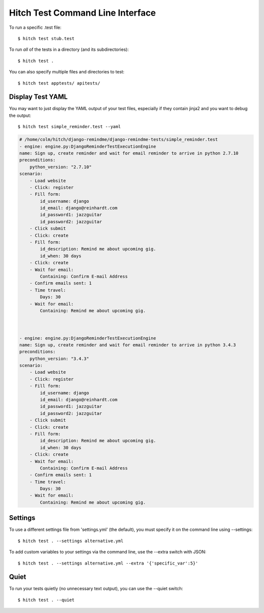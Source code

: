 Hitch Test Command Line Interface
=================================

To run a specific .test file::

  $ hitch test stub.test

To run *all* of the tests in a directory (and its subdirectories)::

  $ hitch test .

You can also specify multiple files and directories to test::

  $ hitch test apptests/ apitests/

Display Test YAML
-----------------

You may want to just display the YAML output of your test files,
especially if they contain jinja2 and you want to debug the output::

  $ hitch test simple_reminder.test --yaml

.. code-block:: yaml

    # /home/colm/hitch/django-remindme/django-remindme-tests/simple_reminder.test
    - engine: engine.py:DjangoReminderTestExecutionEngine
    name: Sign up, create reminder and wait for email reminder to arrive in python 2.7.10
    preconditions:
        python_version: "2.7.10"
    scenario:
        - Load website
        - Click: register
        - Fill form:
            id_username: django
            id_email: django@reinhardt.com
            id_password1: jazzguitar
            id_password2: jazzguitar
        - Click submit
        - Click: create
        - Fill form:
            id_description: Remind me about upcoming gig.
            id_when: 30 days
        - Click: create
        - Wait for email:
            Containing: Confirm E-mail Address
        - Confirm emails sent: 1
        - Time travel:
            Days: 30
        - Wait for email:
            Containing: Remind me about upcoming gig.



    - engine: engine.py:DjangoReminderTestExecutionEngine
    name: Sign up, create reminder and wait for email reminder to arrive in python 3.4.3
    preconditions:
        python_version: "3.4.3"
    scenario:
        - Load website
        - Click: register
        - Fill form:
            id_username: django
            id_email: django@reinhardt.com
            id_password1: jazzguitar
            id_password2: jazzguitar
        - Click submit
        - Click: create
        - Fill form:
            id_description: Remind me about upcoming gig.
            id_when: 30 days
        - Click: create
        - Wait for email:
            Containing: Confirm E-mail Address
        - Confirm emails sent: 1
        - Time travel:
            Days: 30
        - Wait for email:
            Containing: Remind me about upcoming gig.


Settings
--------

To use a different settings file from 'settings.yml' (the default), you must
specify it on the command line using --settings::

  $ hitch test . --settings alternative.yml

To add custom variables to your settings via the command line, use the --extra switch with JSON::

  $ hitch test . --settings alternative.yml --extra '{'specific_var':5}'


Quiet
-----

To run your tests quietly (no unnecessary text output), you can use the --quiet switch::

  $ hitch test . --quiet

